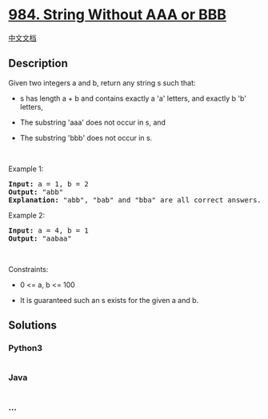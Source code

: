 * [[https://leetcode.com/problems/string-without-aaa-or-bbb][984. String
Without AAA or BBB]]
  :PROPERTIES:
  :CUSTOM_ID: string-without-aaa-or-bbb
  :END:
[[./solution/0900-0999/0984.String Without AAA or BBB/README.org][中文文档]]

** Description
   :PROPERTIES:
   :CUSTOM_ID: description
   :END:

#+begin_html
  <p>
#+end_html

Given two integers a and b, return any string s such that:

#+begin_html
  </p>
#+end_html

#+begin_html
  <ul>
#+end_html

#+begin_html
  <li>
#+end_html

s has length a + b and contains exactly a 'a' letters, and exactly b 'b'
letters,

#+begin_html
  </li>
#+end_html

#+begin_html
  <li>
#+end_html

The substring 'aaa' does not occur in s, and

#+begin_html
  </li>
#+end_html

#+begin_html
  <li>
#+end_html

The substring 'bbb' does not occur in s.

#+begin_html
  </li>
#+end_html

#+begin_html
  </ul>
#+end_html

#+begin_html
  <p>
#+end_html

 

#+begin_html
  </p>
#+end_html

#+begin_html
  <p>
#+end_html

Example 1:

#+begin_html
  </p>
#+end_html

#+begin_html
  <pre>
  <strong>Input:</strong> a = 1, b = 2
  <strong>Output:</strong> &quot;abb&quot;
  <strong>Explanation:</strong> &quot;abb&quot;, &quot;bab&quot; and &quot;bba&quot; are all correct answers.
  </pre>
#+end_html

#+begin_html
  <p>
#+end_html

Example 2:

#+begin_html
  </p>
#+end_html

#+begin_html
  <pre>
  <strong>Input:</strong> a = 4, b = 1
  <strong>Output:</strong> &quot;aabaa&quot;
  </pre>
#+end_html

#+begin_html
  <p>
#+end_html

 

#+begin_html
  </p>
#+end_html

#+begin_html
  <p>
#+end_html

Constraints:

#+begin_html
  </p>
#+end_html

#+begin_html
  <ul>
#+end_html

#+begin_html
  <li>
#+end_html

0 <= a, b <= 100

#+begin_html
  </li>
#+end_html

#+begin_html
  <li>
#+end_html

It is guaranteed such an s exists for the given a and b.

#+begin_html
  </li>
#+end_html

#+begin_html
  </ul>
#+end_html

** Solutions
   :PROPERTIES:
   :CUSTOM_ID: solutions
   :END:

#+begin_html
  <!-- tabs:start -->
#+end_html

*** *Python3*
    :PROPERTIES:
    :CUSTOM_ID: python3
    :END:
#+begin_src python
#+end_src

*** *Java*
    :PROPERTIES:
    :CUSTOM_ID: java
    :END:
#+begin_src java
#+end_src

*** *...*
    :PROPERTIES:
    :CUSTOM_ID: section
    :END:
#+begin_example
#+end_example

#+begin_html
  <!-- tabs:end -->
#+end_html

